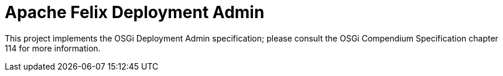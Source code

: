 = Apache Felix Deployment Admin

This project implements the OSGi Deployment Admin specification;
please consult the OSGi Compendium Specification chapter 114 for more information.
